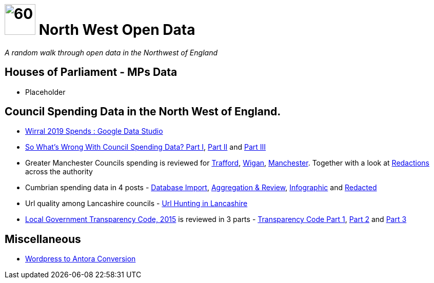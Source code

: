 = image:nwod.png[60,60] North West Open Data

:author: NorthwestOpenData
:revdate: 29.10.2021
:revremark: Home
:!numbered:

_A random walk through open data in the Northwest of England_

== Houses of Parliament - MPs Data

* Placeholder

== Council Spending Data in the North West of England.

* xref:blog:wirral_spends.adoc[Wirral 2019 Spends : Google Data Studio]

* xref:blog:sww_i.adoc[So What’s Wrong With Council Spending Data? Part I],
 xref:blog:sww_ii.adoc[Part II] and xref:blog:sww_iii.adoc[Part III]

* Greater Manchester Councils spending is reviewed for
 xref:blog:trafford_i.adoc[Trafford], xref:blog:wigan_i.adoc[Wigan],
 xref:blog:manchester_spends_i.adoc[Manchester]. Together with a look at
 xref:blog:manchester_redacted.adoc[Redactions] across the authority

* Cumbrian spending data in 4 posts -
 xref:blog:cumbria_spends_i.adoc[Database Import],
 xref:blog:cumbria_spends_i.adoc[Aggregation & Review],
 https://drive.google.com/file/d/18dnQgnLOd23NmBEzRZPMAd8WCeoIjevP/view?usp=sharing[Infographic]
 and xref:blog:cumbria_spends_i.adoc[Redacted]

* Url quality among Lancashire councils -
 xref:blog:urlhuntingin_lancashire.adoc[Url Hunting in Lancashire]

* https://www.gov.uk/government/publications/local-government-transparency-code-2015[Local Government Transparency Code, 2015] is reviewed in 3 parts - xref:blog:transparencycodepart_i.adoc[Transparency Code Part 1],
 xref:blog:transparencycodepart_ii.adoc[Part 2] and
 xref:blog:transparencycodepart_iii.adoc[Part 3]

== Miscellaneous

* xref:blog:convert_blog.adoc[Wordpress to Antora Conversion]
